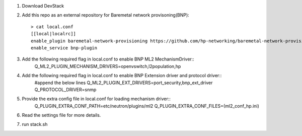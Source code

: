 1. Download DevStack

2. Add this repo as an external repository for Baremetal network provisoning(BNP)::

    > cat local.conf 
    [[local|localrc]]
    enable_plugin baremetal-network-provisioning https://github.com/hp-networking/baremetal-network-provisioning
    enable_service bnp-plugin

3. Add the following required flag in local.conf to enable BNP ML2 MechanismDriver::
    Q_ML2_PLUGIN_MECHANISM_DRIVERS=openvswitch,l2population,hp
    
4. Add the following required flag in local.conf to enable BNP Extension driver and protocol driver::
    #append the below lines
    Q_ML2_PLUGIN_EXT_DRIVERS=port_security,bnp_ext_driver
    Q_PROTOCOL_DRIVER=snmp
  
5. Provide the extra config file in local.conf for loading mechanism driver::
    Q_PLUGIN_EXTRA_CONF_PATH=etc/neutron/plugins/ml2
    Q_PLUGIN_EXTRA_CONF_FILES=(ml2_conf_hp.ini)

6. Read the settings file for more details.

7. run stack.sh
